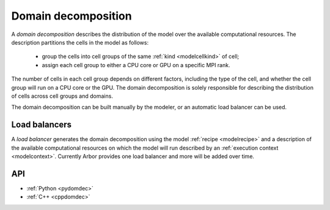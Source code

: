 .. _modeldomdec:

Domain decomposition
====================

A *domain decomposition* describes the distribution of the model over the available computational resources.
The description partitions the cells in the model as follows:

    * group the cells into cell groups of the same :ref:`kind <modelcellkind>` of cell;
    * assign each cell group to either a CPU core or GPU on a specific MPI rank.

The number of cells in each cell group depends on different factors, including the type of the cell, and whether the
cell group will run on a CPU core or the GPU. The domain decomposition is solely responsible for describing the distribution
of cells across cell groups and domains.

The domain decomposition can be built manually by the modeler, or an automatic load balancer can be used.


Load balancers
--------------

A *load balancer* generates the domain decomposition using the model :ref:`recipe <modelrecipe>` and a description of
the available computational resources on which the model will run described by an :ref:`execution context <modelcontext>`.
Currently Arbor provides one load balancer and more will be added over time.

API
---

* :ref:`Python <pydomdec>`
* :ref:`C++ <cppdomdec>`


